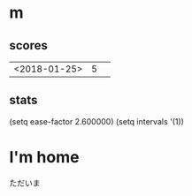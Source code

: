 * m
#+STARTUP: content
** scores
| <2018-01-25> | 5 |   |
** stats
(setq ease-factor 2.600000)
(setq intervals '(1))
* I'm home
ただいま
